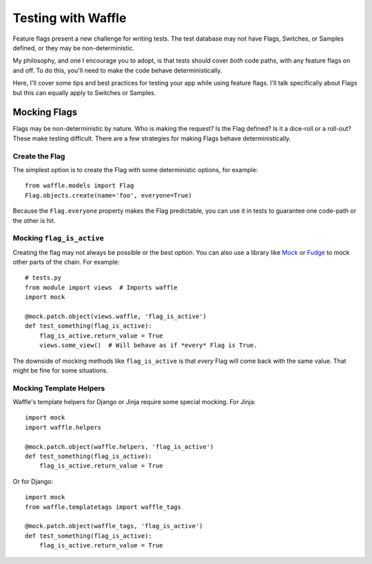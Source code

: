.. _testing-chapter:

===================
Testing with Waffle
===================

Feature flags present a new challenge for writing tests. The test
database may not have Flags, Switches, or Samples defined, or they may
be non-deterministic.

My philosophy, and one I encourage you to adopt, is that tests should
cover *both* code paths, with any feature flags on and off. To do
this, you'll need to make the code behave deterministically.

Here, I'll cover some tips and best practices for testing your app
while using feature flags. I'll talk specifically about Flags but this
can equally apply to Switches or Samples.


Mocking Flags
=============

Flags may be non-deterministic by nature. Who is making the request?
Is the Flag defined? Is it a dice-roll or a roll-out? These make
testing difficult.  There are a few strategies for making Flags behave
deterministically.


Create the Flag
---------------

The simplest option is to create the Flag with some deterministic
options, for example::

    from waffle.models import Flag
    Flag.objects.create(name='foo', everyone=True)

Because the ``Flag.everyone`` property makes the Flag predictable, you
can use it in tests to guarantee one code-path or the other is hit.


Mocking ``flag_is_active``
--------------------------

Creating the flag may not always be possible or the best option. You
can also use a library like Mock_ or Fudge_ to mock other parts of the
chain. For example::

    # tests.py
    from module import views  # Imports waffle
    import mock

    @mock.patch.object(views.waffle, 'flag_is_active')
    def test_something(flag_is_active):
        flag_is_active.return_value = True
        views.some_view()  # Will behave as if *every* Flag is True.

The downside of mocking methods like ``flag_is_active`` is that
*every* Flag will come back with the same value. That might be fine
for some situations.


Mocking Template Helpers
------------------------

Waffle's template helpers for Django or Jinja require some special
mocking. For Jinja::

    import mock
    import waffle.helpers

    @mock.patch.object(waffle.helpers, 'flag_is_active')
    def test_something(flag_is_active):
        flag_is_active.return_value = True

Or for Django::

    import mock
    from waffle.templatetags import waffle_tags

    @mock.patch.object(waffle_tags, 'flag_is_active')
    def test_something(flag_is_active):
        flag_is_active.return_value = True


.. _mock: http://code.google.com/mock/
.. _fudge: http://farmdev.com/projects/fudge/
